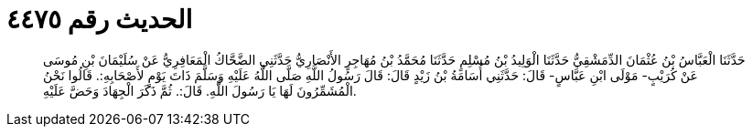 
= الحديث رقم ٤٤٧٥

[quote.hadith]
حَدَّثَنَا الْعَبَّاسُ بْنُ عُثْمَانَ الدِّمَشْقِيُّ حَدَّثَنَا الْوَلِيدُ بْنُ مُسْلِمٍ حَدَّثَنَا مُحَمَّدُ بْنُ مُهَاجِرٍ الأَنْصَارِيُّ حَدَّثَنِي الضَّحَّاكُ الْمَعَافِرِيُّ عَنْ سُلَيْمَانَ بْنِ مُوسَى عَنْ كُرَيْبٍ- مَوْلَى ابْنِ عَبَّاسٍ- قَالَ: حَدَّثَنِي أُسَامَةُ بْنُ زَيْدٍ قَالَ: قَالَ رَسُولُ اللَّهِ صَلَّى اللَّهُ عَلَيْهِ وَسَلَّمَ ذَاتَ يَوْمٍ لأَصْحَابِهِ:. قَالُوا نَحْنُ الْمُشَمِّرُونَ لَهَا يَا رَسُولَ اللَّهِ. قَالَ:. ثُمَّ ذَكَرَ الْجِهَادَ وَحَضَّ عَلَيْهِ.
